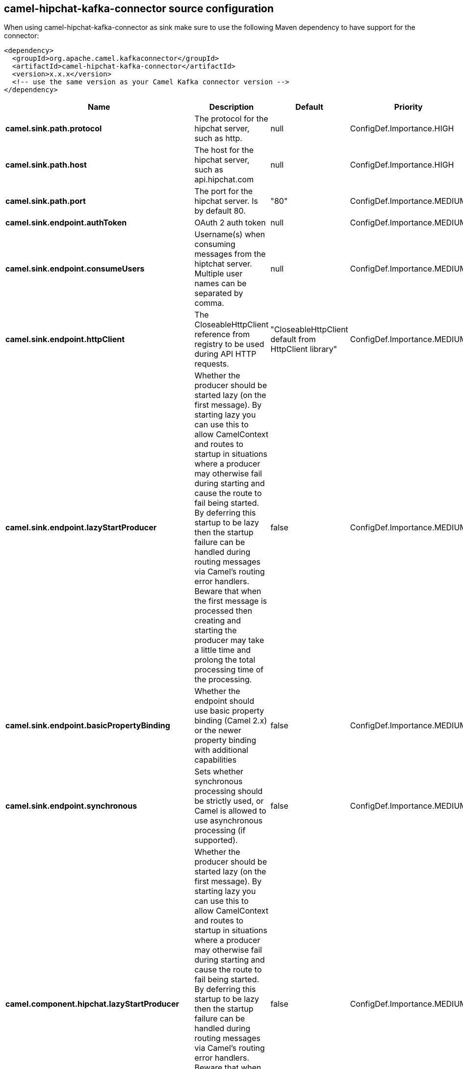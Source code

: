 // kafka-connector options: START
== camel-hipchat-kafka-connector source configuration

When using camel-hipchat-kafka-connector as sink make sure to use the following Maven dependency to have support for the connector:

[source,xml]
----
<dependency>
  <groupId>org.apache.camel.kafkaconnector</groupId>
  <artifactId>camel-hipchat-kafka-connector</artifactId>
  <version>x.x.x</version>
  <!-- use the same version as your Camel Kafka connector version -->
</dependency>
----


[width="100%",cols="2,5,^1,2",options="header"]
|===
| Name | Description | Default | Priority
| *camel.sink.path.protocol* | The protocol for the hipchat server, such as http. | null | ConfigDef.Importance.HIGH
| *camel.sink.path.host* | The host for the hipchat server, such as api.hipchat.com | null | ConfigDef.Importance.HIGH
| *camel.sink.path.port* | The port for the hipchat server. Is by default 80. | "80" | ConfigDef.Importance.MEDIUM
| *camel.sink.endpoint.authToken* | OAuth 2 auth token | null | ConfigDef.Importance.MEDIUM
| *camel.sink.endpoint.consumeUsers* | Username(s) when consuming messages from the hiptchat server. Multiple user names can be separated by comma. | null | ConfigDef.Importance.MEDIUM
| *camel.sink.endpoint.httpClient* | The CloseableHttpClient reference from registry to be used during API HTTP requests. | "CloseableHttpClient default from HttpClient library" | ConfigDef.Importance.MEDIUM
| *camel.sink.endpoint.lazyStartProducer* | Whether the producer should be started lazy (on the first message). By starting lazy you can use this to allow CamelContext and routes to startup in situations where a producer may otherwise fail during starting and cause the route to fail being started. By deferring this startup to be lazy then the startup failure can be handled during routing messages via Camel's routing error handlers. Beware that when the first message is processed then creating and starting the producer may take a little time and prolong the total processing time of the processing. | false | ConfigDef.Importance.MEDIUM
| *camel.sink.endpoint.basicPropertyBinding* | Whether the endpoint should use basic property binding (Camel 2.x) or the newer property binding with additional capabilities | false | ConfigDef.Importance.MEDIUM
| *camel.sink.endpoint.synchronous* | Sets whether synchronous processing should be strictly used, or Camel is allowed to use asynchronous processing (if supported). | false | ConfigDef.Importance.MEDIUM
| *camel.component.hipchat.lazyStartProducer* | Whether the producer should be started lazy (on the first message). By starting lazy you can use this to allow CamelContext and routes to startup in situations where a producer may otherwise fail during starting and cause the route to fail being started. By deferring this startup to be lazy then the startup failure can be handled during routing messages via Camel's routing error handlers. Beware that when the first message is processed then creating and starting the producer may take a little time and prolong the total processing time of the processing. | false | ConfigDef.Importance.MEDIUM
| *camel.component.hipchat.basicPropertyBinding* | Whether the component should use basic property binding (Camel 2.x) or the newer property binding with additional capabilities | false | ConfigDef.Importance.MEDIUM
|===


// kafka-connector options: END
